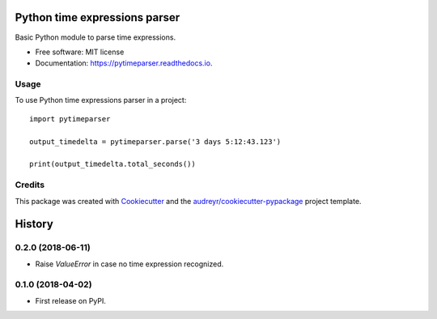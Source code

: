 ==============================
Python time expressions parser
==============================


.. image:: https://img.shields.io/pypi/v/pytimeparser.svg
        :target: https://pypi.python.org/pypi/pytimeparser

.. image:: https://img.shields.io/travis/ouahibelhanchi/pytimeparser.svg
        :target: https://travis-ci.org/ouahibelhanchi/pytimeparser

.. image:: https://readthedocs.org/projects/pytimeparser/badge/?version=latest
        :target: https://pytimeparser.readthedocs.io/en/latest/?badge=latest
        :alt: Documentation Status




Basic Python module to parse time expressions.


* Free software: MIT license
* Documentation: https://pytimeparser.readthedocs.io.


Usage
-----

To use Python time expressions parser in a project::

    import pytimeparser

    output_timedelta = pytimeparser.parse('3 days 5:12:43.123')

    print(output_timedelta.total_seconds())



Credits
-------

This package was created with Cookiecutter_ and the `audreyr/cookiecutter-pypackage`_ project template.

.. _Cookiecutter: https://github.com/audreyr/cookiecutter
.. _`audreyr/cookiecutter-pypackage`: https://github.com/audreyr/cookiecutter-pypackage


=======
History
=======

0.2.0 (2018-06-11)
------------------

* Raise `ValueError` in case no time expression recognized.

0.1.0 (2018-04-02)
------------------

* First release on PyPI.


